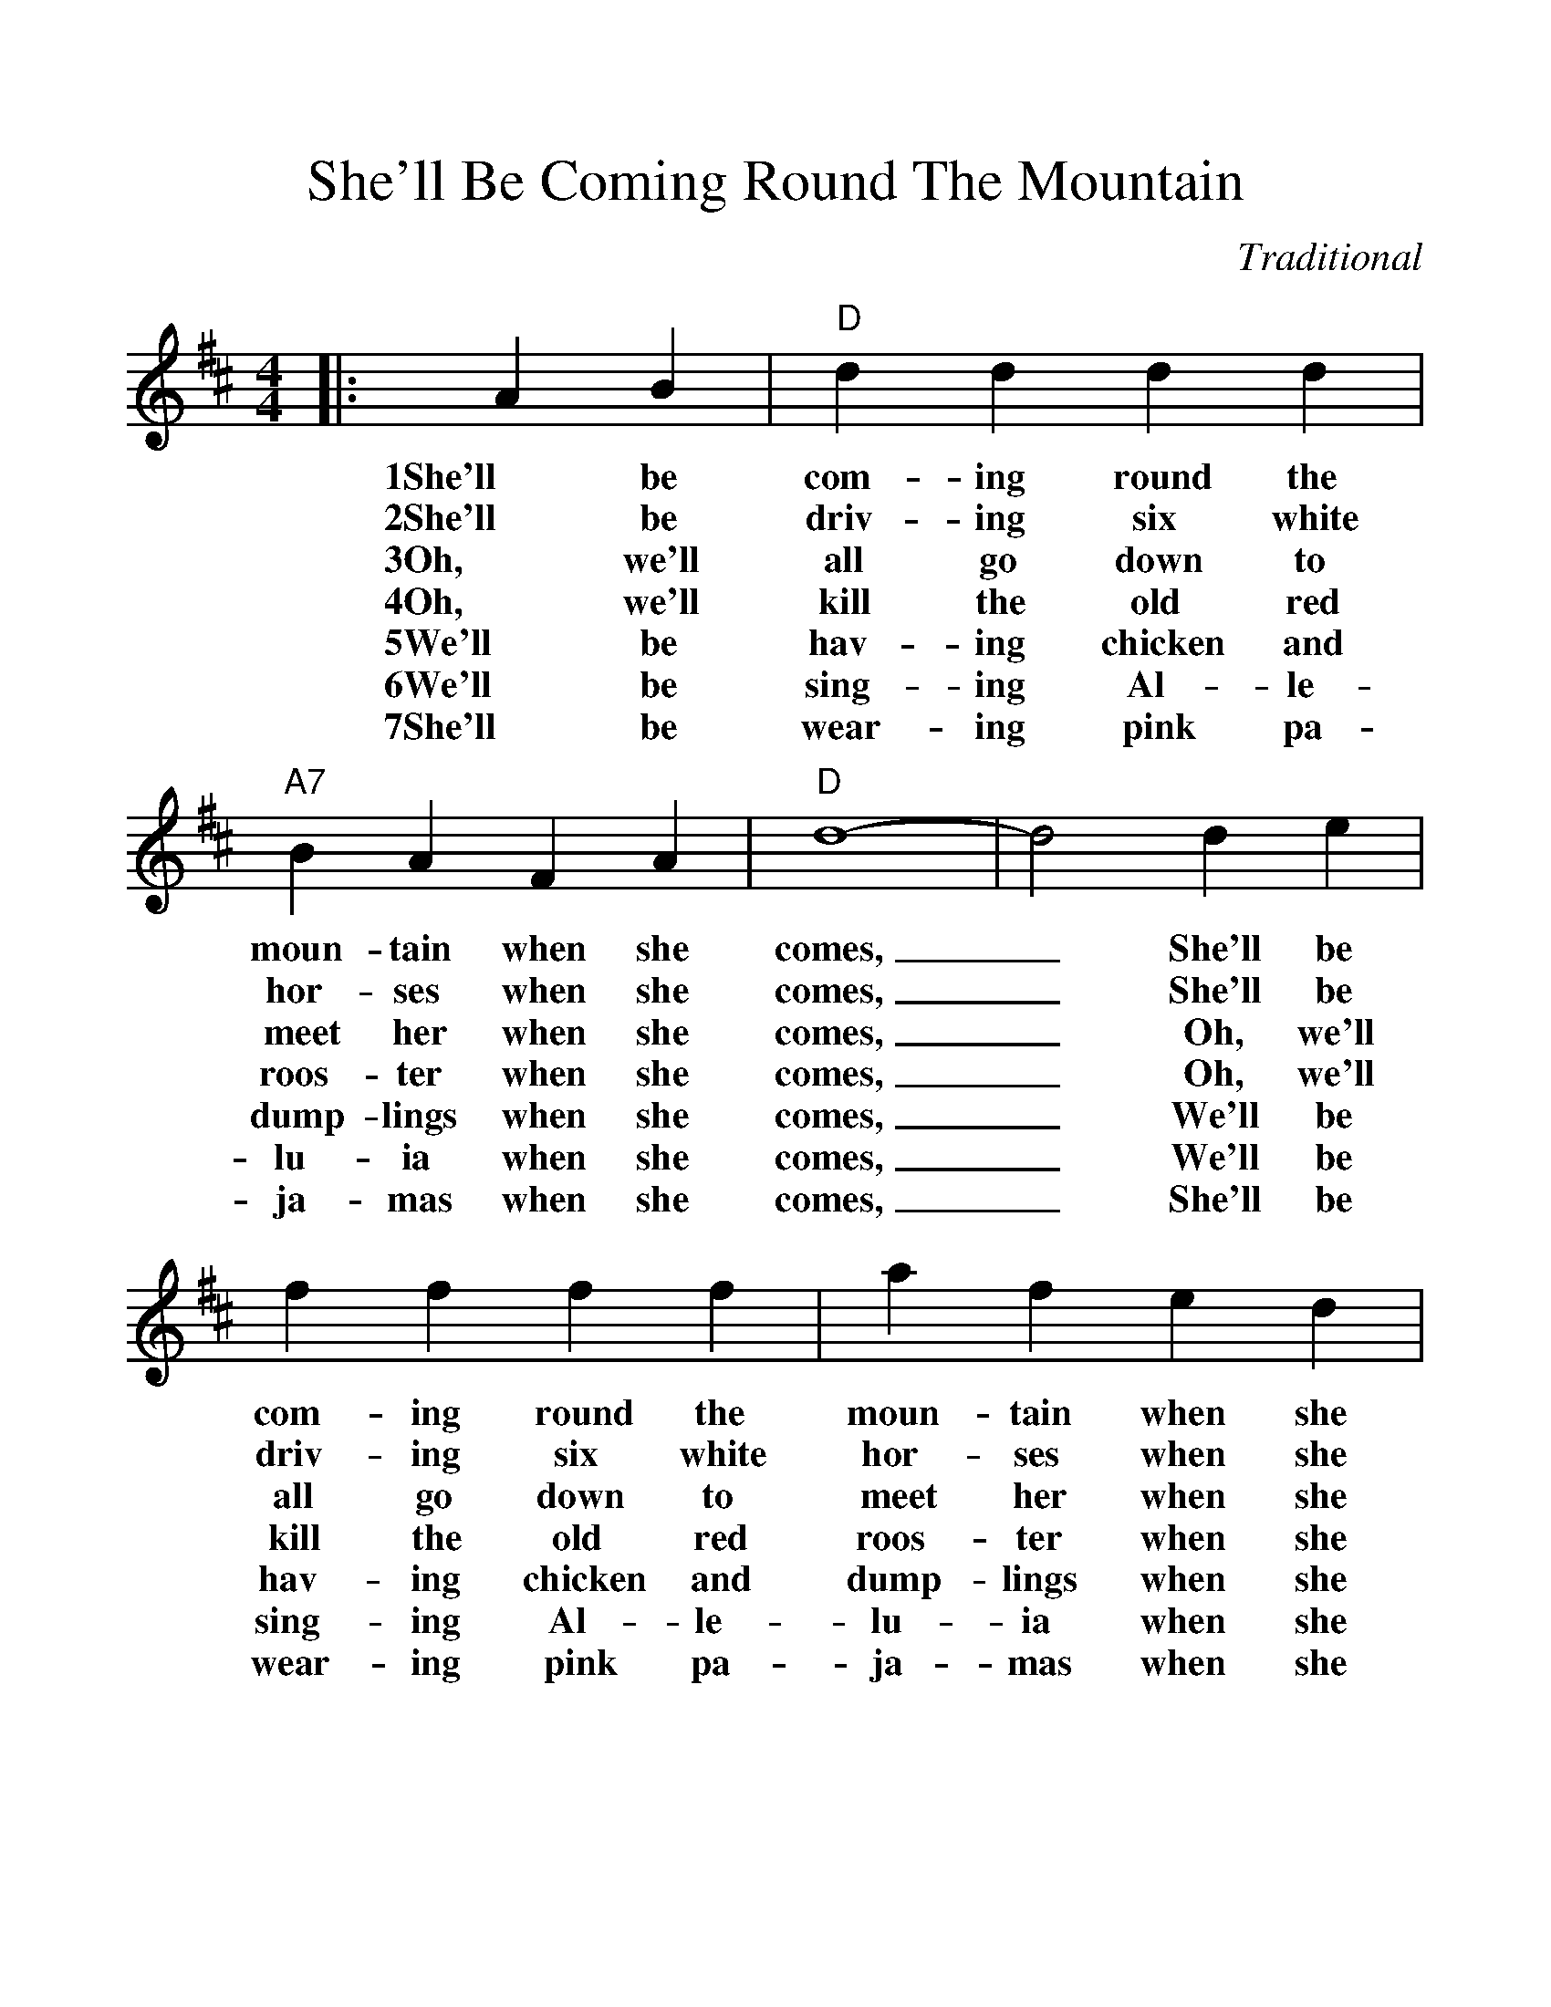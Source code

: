 %%scale 1.15
%%barsperstaff 4
X:1
T:She'll Be Coming Round The Mountain
C:Traditional
M:4/4
L:1/4
K:D
|:A B|"D"d d d d|"A7"B A F A|"D"d4-
w:1She'll be com-ing round the moun-tain when she comes,
w:2She'll be driv-ing six white hor-ses when she comes,
w:3Oh, we'll all go down to meet her when she comes,
w:4Oh, we'll kill the old red roos-ter when she comes,
w:5We'll be hav-ing chicken and dump-lings when she comes,
w:6We'll be sing-ing Al-le-lu-ia when she comes,
w:7She'll be wear-ing pink pa-ja-mas when she comes,
|d2 d e|f f f f|a f e d|"A7"e4-|e2 a g
w:_She'll be com-ing round the moun-tain when she comes, _She'll be
w:_She'll be driv-ing six white hor-ses when she comes, _She'll be
w:_Oh, we'll all go down to meet her when she comes, _Oh we'll
w:_Oh, we'll kill the old red roos-ter when she comes, _Oh we'll
w:_We'll be hav-ing chicken and dump-lings when she comes, _We'll be
w:_We'll be sing-ing Al-le-lu-ia when she comes, _We'll be
w:_She'll be wear-ing pink pa-ja-mas when she comes, _She'll be
|"D"f f f f|"D7"e d d d|"G"B B B B|"Ddim"e d c B
w:com-ing round the moun-tain, She'll be com-ing round the moun-tain, She'll be
w:driv-ing six white hor-ses, She'll be driv-ing six white hor-ses, She'll be
w:all go down to meet her, Oh we'll all go down to meet her, Oh we'll
w:kill the old red roos-ter, Oh we'll kill the old red roos-ter, Oh we'll
w:hav-ing chicken and dump-lings, We'll be hav-ing chicken and dump-lings, We'll be
w:sing-ing Al-le-lu-ia, We'll be sing-ing Al-le-lu-ia, We'll be
w:wear-ing pink pa-ja-mas, She'll be wear-ing pink pa-ja-mas, She'll be
|"D"A A A A|"A7"f e B c|"D"d4-|d2:||
w:com-ing round the moun-tain when she comes._
w:driv-ing six white hor-ses when she comes,_
w:all go down to meet her when she comes,_
w:kill the old red roos-ter when she comes,_
w:hav-ing chicken and dump-lings when she comes,_
w:sing-ing Al-le-lu-ia when she comes,_
w:wear-ing pink pa-ja-mas when she comes,_
